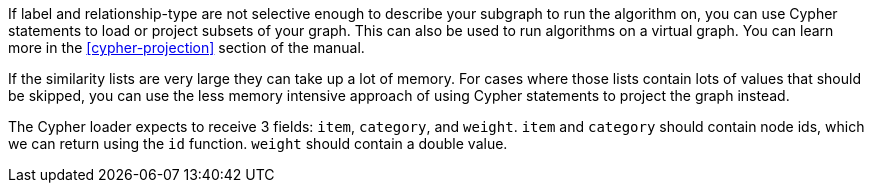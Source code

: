 
// tag::explanation[]
If label and relationship-type are not selective enough to describe your subgraph to run the algorithm on, you can use Cypher statements to load or project subsets of your graph.
This can also be used to run algorithms on a virtual graph.
You can learn more in the <<cypher-projection>> section of the manual.
// end::explanation[]

// tag::similarity-explanation[]
If the similarity lists are very large they can take up a lot of memory.
For cases where those lists contain lots of values that should be skipped, you can use the less memory intensive approach of using Cypher statements to project the graph instead.

The Cypher loader expects to receive 3 fields: `item`, `category`, and `weight`.
`item` and `category` should contain node ids, which we can return using the `id` function.
`weight` should contain a double value.
// end::similarity-explanation[]
